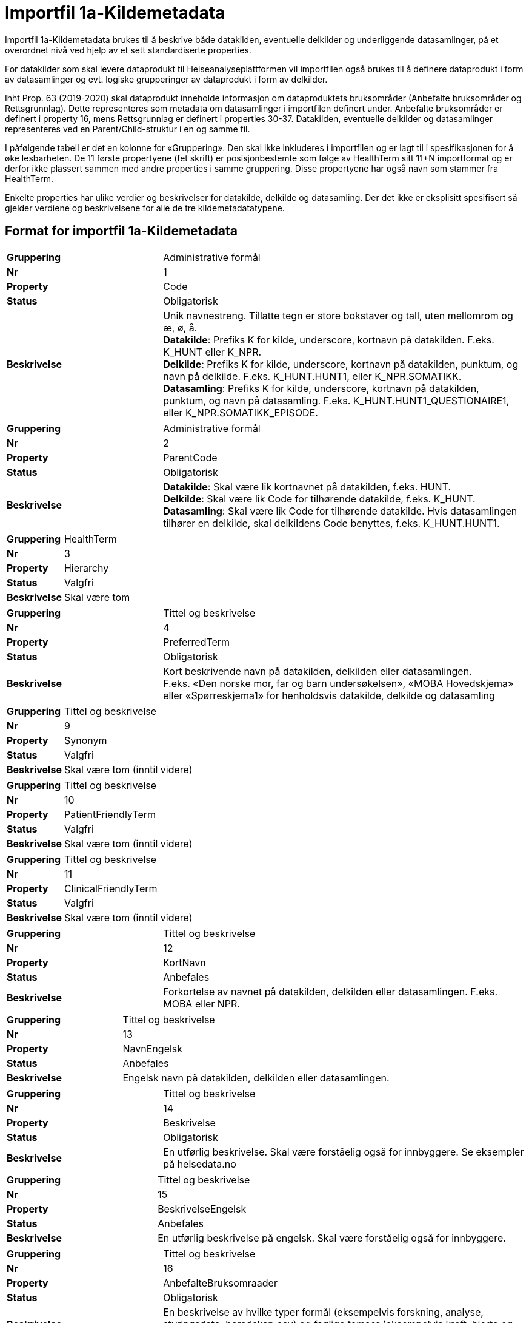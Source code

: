 
= Importfil 1a-Kildemetadata [[importfil_1a]]

Importfil 1a-Kildemetadata brukes til å beskrive både datakilden, eventuelle delkilder og underliggende datasamlinger, på et overordnet nivå ved hjelp av et sett standardiserte properties.

For datakilder som skal levere dataprodukt til Helseanalyseplattformen vil importfilen også brukes til å definere dataprodukt i form av datasamlinger og evt. logiske grupperinger av dataprodukt i form av delkilder.

Ihht Prop. 63 (2019-2020) skal dataprodukt inneholde informasjon om dataproduktets bruksområder (Anbefalte bruksområder og Rettsgrunnlag). Dette representeres som metadata om datasamlinger i importfilen definert under. Anbefalte bruksområder er definert i property
16, mens Rettsgrunnlag er definert i properties 30-37. 
Datakilden, eventuelle delkilder og datasamlinger representeres ved en Parent/Child-struktur i en og samme fil.

I påfølgende tabell er det en kolonne for «Gruppering». Den skal ikke inkluderes i importfilen og er lagt til i spesifikasjonen for å øke lesbarheten. De 11 første propertyene (fet skrift) er posisjonbestemte som følge av HealthTerm sitt 11+N importformat og er derfor ikke plassert
sammen med andre properties i samme gruppering. Disse propertyene har også navn som stammer fra HealthTerm. 

Enkelte properties har ulike verdier og beskrivelser for datakilde, delkilde og datasamling. Der det ikke er eksplisitt spesifisert så gjelder
verdiene og beskrivelsene for alle de tre kildemetadatatypene.

== Format for importfil 1a-Kildemetadata

[cols="30s,70d"]
|===
|Gruppering |Administrative formål
| Nr | 1
| Property | Code
| Status | Obligatorisk
| Beskrivelse |Unik navnestreng. Tillatte tegn er store bokstaver og tall, uten mellomrom og æ, ø, å. +
*Datakilde*: Prefiks K for kilde, underscore, kortnavn på datakilden. F.eks. K_HUNT eller K_NPR. +
*Delkilde*: Prefiks K for kilde, underscore, kortnavn på datakilden, punktum, og navn på delkilde. F.eks. K_HUNT.HUNT1, eller K_NPR.SOMATIKK. +
*Datasamling*: Prefiks K for kilde, underscore, kortnavn på datakilden, punktum, og navn på datasamling. F.eks. K_HUNT.HUNT1_QUESTIONAIRE1, eller
K_NPR.SOMATIKK_EPISODE.
|===

[cols="30s,70d"]
|===
|Gruppering |Administrative formål
| Nr | 2
| Property | ParentCode
| Status | Obligatorisk
| Beskrivelse |*Datakilde*: Skal være lik kortnavnet på datakilden, f.eks. HUNT. +
*Delkilde*: Skal være lik Code for tilhørende datakilde, f.eks. K_HUNT. +
*Datasamling*: Skal være lik Code for tilhørende datakilde. Hvis datasamlingen tilhører
en delkilde, skal delkildens Code benyttes, f.eks. K_HUNT.HUNT1.
|===

[cols="30s,70d"]
|===
|Gruppering |HealthTerm
| Nr | 3
| Property | Hierarchy
| Status | Valgfri
| Beskrivelse | Skal være tom
|===

[cols="30s,70d"]
|===
|Gruppering |Tittel og beskrivelse
| Nr | 4
| Property | PreferredTerm
| Status | Obligatorisk
| Beskrivelse |Kort beskrivende navn på datakilden, delkilden eller datasamlingen. +
F.eks. «Den norske mor, far og barn undersøkelsen», «MOBA Hovedskjema» eller «Spørreskjema1» for henholdsvis datakilde, delkilde og datasamling
|===

[cols="30s,70d"]
|===
| Gruppering | Tittel og beskrivelse
| Nr | 9
| Property | Synonym
| Status | Valgfri
| Beskrivelse | Skal være tom (inntil videre)
|===

[cols="30s,70d"]
|===
| Gruppering | Tittel og beskrivelse
| Nr | 10
| Property | PatientFriendlyTerm
| Status | Valgfri
| Beskrivelse | Skal være tom (inntil videre)
|===

[cols="30s,70d"]
|===
| Gruppering | Tittel og beskrivelse
| Nr | 11
| Property | ClinicalFriendlyTerm
| Status | Valgfri
| Beskrivelse | Skal være tom (inntil videre)
|===
[cols="30s,70d"]
|===
| Gruppering | Tittel og beskrivelse
| Nr | 12
| Property | KortNavn
| Status | Anbefales
| Beskrivelse | Forkortelse av navnet på datakilden, delkilden eller datasamlingen. F.eks. MOBA eller NPR.
|===

[cols="30s,70d"]
|===
| Gruppering | Tittel og beskrivelse
| Nr | 13
| Property | NavnEngelsk
| Status | Anbefales
| Beskrivelse | Engelsk navn på datakilden, delkilden eller datasamlingen.
|===

[cols="30s,70d"]
|===
| Gruppering | Tittel og beskrivelse
| Nr | 14
| Property | Beskrivelse
| Status | Obligatorisk
| Beskrivelse | En utførlig beskrivelse. Skal være forståelig også for innbyggere. Se eksempler på helsedata.no
|===

[cols="30s,70d"]
|===
| Gruppering | Tittel og beskrivelse
| Nr | 15
| Property | BeskrivelseEngelsk
| Status | Anbefales
| Beskrivelse | En utførlig beskrivelse på engelsk. Skal være forståelig også for innbyggere.
|===

[cols="30s,70d"]
|===
| Gruppering | Tittel og beskrivelse
| Nr | 16
| Property | AnbefalteBruksomraader
| Status | Obligatorisk
| Beskrivelse | En beskrivelse av hvilke typer formål (eksempelvis forskning, analyse, styringsdata, beredskap osv) og faglige temaer (eksempelvis kreft, hjerte og kar, kirurgi osv) en datakilde, delkilde og/eller datasamling er egent for.
|===

[cols="30s,70d"]
|===
| Gruppering | Tittel og beskrivelse
| Nr | 17
| Property | Emneord
| Status | Valgfri
| Beskrivelse | Beskrivende emneord (tag). Skilles ved å bruke «;». F.eks. Emneord;Nytt emneord;
|===

[cols="30s,70d"]
|===
| Gruppering | Opphav og ferskhet
| Nr | 18
| Property | Opprettet
| Status | Obligatorisk
| Beskrivelse | Året datakilden, delkilden eller datasamlingen ble opprettet og begynte å samle inn data. Format: YYYY.
|===

[cols="30s,70d"]
|===
| Gruppering | Administrative formål
| Nr | 19
| Property | SistOppdatert
| Status | Obligatorisk
| Beskrivelse | Dato for siste oppdatering av KILDEMETADATA. Format: YYYYMMDD
|===

[cols="30s,70d"]
|===
| Gruppering | Administrative formål
| Nr | 20
| Property | Frekvens
| Status | Valgfri
| Beskrivelse | Datakilde, delkilde: Skal være tom. Datasamling: Oppdateringsfrekvens brukes for å beskrive hvor ofte datagrunnlaget oppdateres på Helseanalyseplattformen. Standardisert vokabular: +
1 = Sjeldnere enn årlig, 2 = Årlig, 3 = Halvårlig, 4 = Tertialvis, 5 = Kvartalsvis, 6 = Månedlig, 7 = Ukentlig, 8 = Daglig, 9 = Hyppigere enn daglig
|===

[cols="30s,70d"]
|===
| Gruppering | Administrative formål
| Nr | 21
| Property | Innsamlingsmetode
| Status | Valgfri
| Beskrivelse | Kort beskrivelse av metode for innsamling av data.
|===

[cols="30s,70d"]
|===
| Gruppering | Innhold og kvalitet
| Nr | 22
| Property | Kildetype
| Status | Obligatorisk
| Beskrivelse | Kategorisering av datakilden.
Standardisert vokabular:
1 = Sentralt helseregister2
2 = Nasjonalt medisinsk kvalitetsregister
3 = Annet medisinsk kvalitetsregister
4 = Befolkningsbasert helseundersøkelse
5 = Biobank
6 = Annen datakilde
|===

[cols="30s,70d"]
|===
| Gruppering | Innhold og kvalitet
| Nr | 23
| Property | InklusjonsOgEksklusjonskriterier
| Status | Obligatorisk
| Beskrivelse | En faglig overordnet beskrivelse av hvilke kriterier som stilles for at en person skal være registrert i datakilden, delkilden eller datasamlingen. Dette tilsvarer en beskrivelse av populasjonen som inngår i datakilden, delkilden eller datasamlingen.
|===

[cols="30s,70d"]
|===
| Gruppering | Innhold og kvalitet
| Nr | 24
| Property | GeografiskAvgrensning
| Status | Valgfri
| Beskrivelse | Beskrivelse av opptaksområdet for innbyggerne som inngår i datakilden, delkilden eller datasamlingen
|===

[cols="30s,70d"]
|===
| Gruppering | Innhold og kvalitet
| Nr | 25
| Property | Tilslutningsgrad
| Status | Valgfri
| Beskrivelse | Andel enheter av totalt antall relevante enheter som rapporterer inn til datakilden, delkilden eller datasamlingen. Med enheter menes foretak, organisasjoner og virksomheter. Oppgis som desimaltall på formatet «0,875». (Kompletthet i form av dekningsgrad på institusjons- eller enhetsnivå)
|===

[cols="30s,70d"]
|===
| Gruppering | Innhold og kvalitet
| Nr | 26
| Property | BeregningTilslutningsgrad
| Status | Valgfri
| Beskrivelse | Hvordan tilslutningsgraden er beregnet. F.eks. hva er nevneren i brøken?
|===

[cols="30s,70d"]
|===
| Gruppering | Innhold og kvalitet
| Nr | 27
| Property | Dekningsgrad
| Status | Obligatorisk
| Beskrivelse | *NB! Kun for Nasjonale kvalitetsregistre inntil videre.* +
Dekningsgraden angir i hvilken grad de pasienter eller hendelser som skal registreres faktisk blir registrert. Dekningsgraden for et enkeltsykehus er et mål på hvor mange av de aktuelle pasientene som behandles ved sykehuset som blir registrert i kvalitetsregisteret, mens den samlede dekningsgraden for registeret er den aggregerte dekningsgraden for alle sykehusene som behandler pasienter i registerets målgruppe. Man kan for eksempel si at registeret har en samlet dekningsgrad på 80% og at spesifikt sykehus har en dekningsgrad på 85%.
Andre helsedatkilder bruker propertien «Kvalitetsnote» for å beskrive kvaliteten på datagrunnlaget.
Oppgis som desimaltall på formatet «0,875»
|===

[cols="30s,70d"]
|===
| Gruppering | Innhold og kvalitet
| Nr | 28
| Property | BeregningDekningsgrad
| Status | Valgfri
| Beskrivelse | Hvordan dekningsgrad er beregnet. F.eks. sammenstilt med data fra NPR, og evt. formel.
|===


[cols="30s,70d"]
|===
| Gruppering | Innhold og kvalitet
| Nr | 29
| Property | Kvalitetsnote
| Status | Anbefales
| Beskrivelse |Overordnet tekstlig beskrivelse av kvaliteten på datagrunnlaget
|===

[cols="30s,70d"]
|===
| Gruppering | Rettsgrunnlag
| Nr | 30
| Property | Formaal
| Status | Obligatorisk
| Beskrivelse | Kort beskrivelse av det juridiske formålet datakilden er opprettet for. Dersom mulig, en kopi av formålet slik det står skrevet i forskrift.
|===

[cols="30s,70d"]
|===
| Gruppering | Rettsgrunnlag
| Nr | 31
| Property | Lovverk
| Status | Obligatorisk
| Beskrivelse | En eller flere URL-er til lovverk på lovdata.no. F.eks. URL til Lov om helseregistre og
behandling av helseopplysninger. Flere URL-er skilles ved å bruke «;».
|===

[cols="30s,70d"]
|===
| Gruppering | Rettsgrunnlag
| Nr | 32
| Property | Forskrift
| Status | Valgfri
| Beskrivelse | En eller flere URL-er til forskrift på lovdata.no. F.eks. URL til Forskrift om innsamling og behandling av helseopplysninger i Medisinsk fødselsregister. Flere URL-er skilles ved å
bruke «;».
|===

[cols="30s,70d"]
|===
| Gruppering | Rettsgrunnlag
| Nr | 33
| Property | HjemmelTilgjengeliggjoring
| Status | Valgfri
| Beskrivelse | URL til paragraf med hjemmel for tilgjengeliggjøring.
|===


[cols="30s,70d"]
|===
| Gruppering | Rettsgrunnlag
| Nr | 34
| Property | Dataansvarlig
| Status | Obligatorisk
| Beskrivelse | Navn på virksomheten eller enheten som eier og har det juridiske dataansvaret for
datakilden, delkilden eller datasamlingen
|===

[cols="30s,70d"]
|===
| Gruppering | Rettsgrunnlag
| Nr | 35
| Property | Databehandler
| Status | Obligatorisk
| Beskrivelse | Navn på virksomheten eller enheten som faktisk behandler datakilden. Er det samme som Dataansvarlig med mindre denne har satt ut databehandlingen til ekstern tredjepart.
|===

[cols="30s,70d"]
|===
| Gruppering | Rettsgrunnlag
| Nr | 36
| Property | GradAvPersonidentifikasjon
| Status | Valgfri
| Beskrivelse | Høyeste grad av identifisering det er mulig å søke om fra denne datakilden, delkilden
eller datasamlingen.
Standardisert vokabular:
1 = Direkte personidentifiserbare opplysninger
2 = Indirekte personidentifiserbare opplysninger
3 = Anonyme opplysninger
|===

[cols="30s,70d"]
|===
| Gruppering | Rettsgrunnlag
| Nr | 37
| Property | JuridiskNote
| Status | Valgfri
| Beskrivelse | Relevant juridisk informasjon som ikke dekkes av andre properties. F.eks. informasjon
om reservasjonsrett eller hvilke andre kilder data kan sammenstilles med
|===

[cols="30s,70d"]
|===
| Gruppering | Kontaktinformasjon
| Nr | 38
| Property | Hjemmeside
| Status | Obligatorisk
| Beskrivelse | URL til hjemmeside.
|===


[cols="30s,70d"]
|===
| Gruppering | Kontaktinformasjon
| Nr | 39
| Property | Epost
| Status | Obligatorisk
| Beskrivelse |E-postadresse for henvendelser om datakilden, delkilden eller datasamlingen.
|===


[cols="30s,70d"]
|===
| Gruppering | Kontaktinformasjon
| Nr | 40
| Property | Telefonnummer
| Status | Obligatorisk
| Beskrivelse | Telefonnummer for henvendelser om datakilden, delkilden eller datasamlingen.
|===


[cols="30s,70d"]
|===
| Gruppering | Kontaktinformasjon
| Nr | 41
| Property | OrgnrDataansvarlig
| Status | Valgfri
| Beskrivelse | Organisasjonsnummer til dataansvarlig.
|===


[cols="30s,70d"]
|===
| Gruppering | Kontaktinformasjon
| Nr | 42
| Property | HERidDatakilde
| Status | Valgfri
| Beskrivelse | *Datakilde*: Unik identifikator som tildeles av NHN, Brukes for identifisering av datakilden innenfor helsenettet. Kan brukes til spørringer
|===

[cols="30s,70d"]
|===
| Gruppering | Kontaktinformasjon
| Nr | 43
| Property | HERidDataansvarlig
| Status | Valgfri
| Beskrivelse | Unik identifikator som tildeles av NHN, Brukes for identifisering av datakilden innenfor helsenettet. Kan brukes til spørringer.
|===

[cols="30s,70d"]
|===
| Gruppering | Administrative formål
| Nr | 44
| Property | Kildemetadatatype
| Status | Obligatorisk
| Beskrivelse | Angir hvilken type kildemetadata som beskrives.
Standardisert vokabular:
1 = Datakilde
2 = Delkilde
3 = Datasamling
|===


[cols="30s,70d"]
|===
| Gruppering | Administrative formål
| Nr | 45
| Property | ErISamsvarMed
| Status | Valgfri
| Beskrivelse | Referanse til evt. standard(er), spesifikasjon(er) etc. som datakilden, delkilden eller
datasamlingen er i henhold til, f.eks. DCAT-AP-NO. Skilles ved å bruke «;». F.eks. Standard 1;Standard 2;
|===


[cols="30s,70d"]
|===
| Gruppering | Administrative formål
| Nr | 46
| Property | StatistikkType
| Status | Valgfri
| Beskrivelse | Hvorvidt medfølgende statistikk er akkumulert eller årsbasert. Akkumulert vil
eksempelvis kunne være over flere år slik som for helseundersøkelser, mens årsbasert
vil være innenfor et definert år slik som for DÅR.
Standardisert vokabular:
1 = Akkumulert
2 = Årsbasert
|===

[cols="30s,70d"]
|===
| Gruppering | Administrative formål
| Nr | 47
| Property | TelleEnhet
| Status | Valgfri
| Beskrivelse | Datasamling: Telleenhet for datasamlingen angitt ved en tekstlig beskrivelse, eks.
pasient, episode eller sykehusopphold.
|===

[cols="30s,70d"]
|===
| Gruppering | Tillegg
| Nr | 48-N
| Property | Muligetilleggsproperties
| Status | Valgfri
| Beskrivelse | Gir mulighet for å legge til ytterligere properties som f.eks. registerspesifikke
tilleggsproperties, properties for kategoriseringsformål etc. Disse kan defineres etter hvert som ønsker og behov oppstår.
|===

